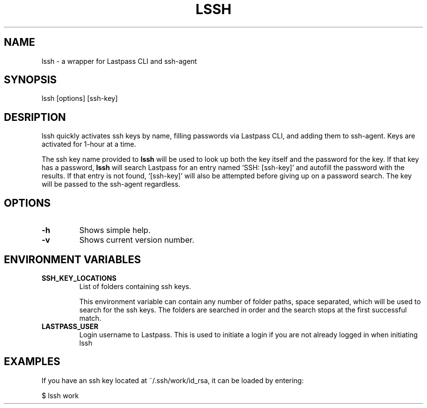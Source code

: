 .TH LSSH 1 "18 Apr 2019" "version 2019.04.18"
.SH NAME
lssh \- a wrapper for Lastpass CLI and ssh-agent
.SH SYNOPSIS
lssh [options] [ssh-key]
.SH DESRIPTION
lssh quickly activates ssh keys by name, filling passwords via Lastpass CLI, and
adding them to ssh-agent. Keys are activated for 1-hour at a time.

The ssh key name provided to
.B lssh
will be used to look up both the key itself and the password for the key. If
that key has a password,
.B lssh
will search Lastpass for an entry named `SSH: [ssh-key]' and autofill the password
with the results. If that entry is not found, `[ssh-key]' will also be attempted
before giving up on a password search. The key will be passed to the ssh-agent
regardless.
.SH OPTIONS
.TP
.B -h
Shows simple help.
.TP
.B -v
Shows current version number.
.SH ENVIRONMENT VARIABLES
.TP
.B SSH_KEY_LOCATIONS
List of folders containing ssh keys.

This environment variable can contain any number of folder paths, space
separated, which will be used to search for the ssh keys. The folders are
searched in order and the search stops at the first successful match.
.TP
.B LASTPASS_USER
Login username to Lastpass. This is used to initiate a login if you are not
already logged in when initiating lssh
.SH EXAMPLES
If you have an ssh key located at ~/.ssh/work/id_rsa, it can be loaded by
entering:

$ lssh work
